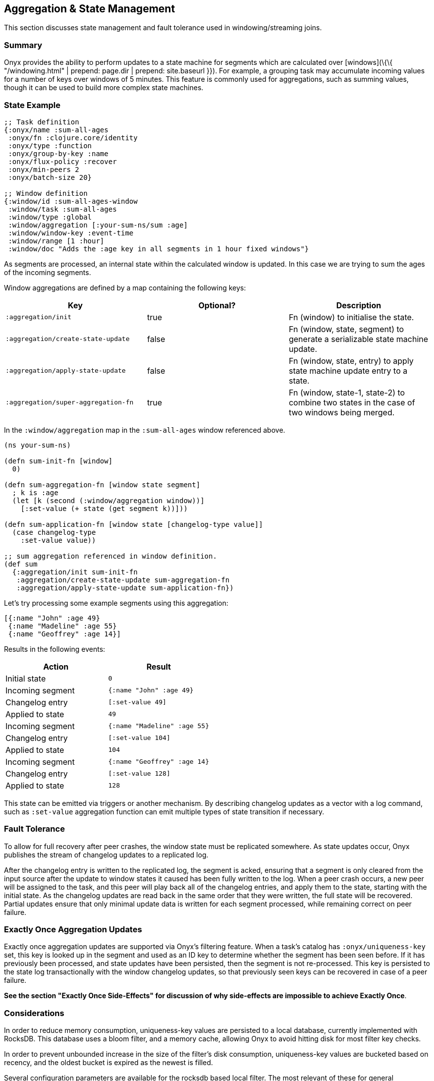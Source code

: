 [[aggregation-state-management]]
== Aggregation & State Management

This section discusses state management and fault tolerance used in
windowing/streaming joins.

[[summary]]
=== Summary

Onyx provides the ability to perform updates to a state machine for
segments which are calculated over [windows](\{\{ "/windowing.html" |
prepend: page.dir | prepend: site.baseurl }}). For example, a grouping
task may accumulate incoming values for a number of keys over windows of
5 minutes. This feature is commonly used for aggregations, such as
summing values, though it can be used to build more complex state
machines.

[[state-example]]
=== State Example

[source,clojure]
----

;; Task definition
{:onyx/name :sum-all-ages
 :onyx/fn :clojure.core/identity
 :onyx/type :function
 :onyx/group-by-key :name
 :onyx/flux-policy :recover
 :onyx/min-peers 2
 :onyx/batch-size 20}

;; Window definition
{:window/id :sum-all-ages-window
 :window/task :sum-all-ages
 :window/type :global
 :window/aggregation [:your-sum-ns/sum :age]
 :window/window-key :event-time
 :window/range [1 :hour]
 :window/doc "Adds the :age key in all segments in 1 hour fixed windows"}
----

As segments are processed, an internal state within the calculated
window is updated. In this case we are trying to sum the ages of the
incoming segments.

Window aggregations are defined by a map containing the following keys:

[cols="3*",options="header"]
|===
|Key |Optional? |Description
|`:aggregation/init`|true |Fn (window) to initialise the state.
|`:aggregation/create-state-update` |false |Fn (window, state, segment) to generate a serializable state machine update.
|`:aggregation/apply-state-update` |false |Fn (window, state, entry) to apply state machine update entry to a state.
|`:aggregation/super-aggregation-fn` |true |Fn (window, state-1, state-2) to combine two states in the case of two windows being merged.
|===

In the `:window/aggregation` map in the `:sum-all-ages` window
referenced above.

[source,clojure]
----
(ns your-sum-ns)

(defn sum-init-fn [window]
  0)

(defn sum-aggregation-fn [window state segment]
  ; k is :age
  (let [k (second (:window/aggregation window))]
    [:set-value (+ state (get segment k))]))

(defn sum-application-fn [window state [changelog-type value]]
  (case changelog-type
    :set-value value))

;; sum aggregation referenced in window definition.
(def sum
  {:aggregation/init sum-init-fn
   :aggregation/create-state-update sum-aggregation-fn
   :aggregation/apply-state-update sum-application-fn})
----

Let's try processing some example segments using this aggregation:

[source,clojure]
----
[{:name "John" :age 49}
 {:name "Madeline" :age 55}
 {:name "Geoffrey" :age 14}]
----

Results in the following events:
[cols="2", options="header"]
|===
| Action | Result
|Initial state |`0`
|Incoming segment |`{:name "John" :age 49}`
|Changelog entry |`[:set-value 49]`
|Applied to state |`49`
| Incoming segment | `{:name "Madeline" :age 55}`
|Changelog entry |`[:set-value 104]`
|Applied to state |`104`
|Incoming segment |`{:name "Geoffrey" :age 14}`
|Changelog entry |`[:set-value 128]`
|Applied to state |`128`
|===

This state can be emitted via triggers or another mechanism. By
describing changelog updates as a vector with a log command, such as
`:set-value` aggregation function can emit multiple types of state
transition if necessary.

[[fault-tolerance]]
=== Fault Tolerance

To allow for full recovery after peer crashes, the window state must be
replicated somewhere. As state updates occur, Onyx publishes the stream
of changelog updates to a replicated log.

After the changelog entry is written to the replicated log, the segment
is acked, ensuring that a segment is only cleared from the input source
after the update to window states it caused has been fully written to
the log. When a peer crash occurs, a new peer will be assigned to the
task, and this peer will play back all of the changelog entries, and
apply them to the state, starting with the initial state. As the
changelog updates are read back in the same order that they were
written, the full state will be recovered. Partial updates ensure that
only minimal update data is written for each segment processed, while
remaining correct on peer failure.

[[exactly-once-aggregation-updates]]
=== Exactly Once Aggregation Updates

Exactly once aggregation updates are supported via Onyx's filtering
feature. When a task's catalog has `:onyx/uniqueness-key` set, this key
is looked up in the segment and used as an ID key to determine whether
the segment has been seen before. If it has previously been processed,
and state updates have been persisted, then the segment is not
re-processed. This key is persisted to the state log transactionally
with the window changelog updates, so that previously seen keys can be
recovered in case of a peer failure.

**See the section "Exactly Once Side-Effects" for discussion of why
side-effects are impossible to achieve Exactly Once**.

[[considerations]]
=== Considerations

In order to reduce memory consumption, uniqueness-key values are
persisted to a local database, currently implemented with RocksDB. This
database uses a bloom filter, and a memory cache, allowing Onyx to avoid
hitting disk for most filter key checks.

In order to prevent unbounded increase in the size of the filter's disk
consumption, uniqueness-key values are bucketed based on recency, and
the oldest bucket is expired as the newest is filled.

Several configuration parameters are available for the rocksdb based
local filter. The most relevant of these for general configuration is
`:onyx.rocksdb.filter/num-ids-per-bucket`, and
`:onyx.rocksdb.num-buckets`, which are the size and the number of
buckets referenced above.

[cols="3", options="header"]
|===
| Parameter | Description | Default

|`:onyx.rocksdb.filter/peer-block-cache-size` |RocksDB block cache size
in bytes. Larger caches reduce the chance that the peer will need to
check for the prescence of a uniqueness key on disk. Defaults to 100MB.
|104857600

|`:onyx.rocksdb.filter/bloom-filter-bits` |Number of bloom filter bits
to use per uniqueness key value |10

|`:onyx.rocksdb.filter/num-ids-per-bucket` |Number of uniqueness key
values that can exist in a RocksDB filter bucket. |10000000

|`:onyx.rocksdb.filter/num-buckets` |Number of rotating filter buckets
to use. Buckets are rotated every
`:onyx.rocksdb.filter/num-ids-per-bucket`, with the oldest bucket being
discarded if num-buckets already exist. |10

|`:onyx.rocksdb.filter/block-size` |RocksDB block size. May worth being
tuned depending on the size of your uniqueness-key values. |4096

|`:onyx.rocksdb.filter/compression` |Whether to use compression in
rocksdb filter. It is recommended that `:none` is used unless your
uniqueness keys are large and compressible. |`:none`

|`:onyx.rocksdb.filter/base-dir` |Temporary directory to persist
uniqueness filtering data. |/tmp/rocksdb_filter
|===

[[exactly-once-side-effects]]
=== Exactly Once Side-Effects

Exactly once _side-effects_ resulting from a segment being processed may
occur, as exactly once side-effects are impossible to achieve. Onyx
guarantees that a window state updates resulting from a segment are
perfomed exactly once, however any side-effects that occur as a result
of the segment being processed cannot be guaranteed to only occur once.

[[bookkeeper-implementation]]
=== BookKeeper Implementation

State update changelog entries are persisted to BookKeeper, a replicated
log server. An embedded BookKeeper server is included with Onyx. You can
either use the embedded or run BookKeeper along side Onyx in a separate
process.

BookKeeper ensures that changelog entries are replicated to multiple
nodes, allowing for the recovery of windowing states upon the crash of a
windowed task task.

By default the the Onyx BookKeeper replication is striped to 3
BookKeeper instances (the quorum), and written to 3 instances (the
ensemble).

[[running-the-embedded-bookkeeper-server]]
=== Running the embedded BookKeeper server

The embedded BookKeeper server can be started via the
`onyx.api/start-env` api call, with an env-config where
`:onyx.bookkeeper/server?` is `true`.

When running on a single node, you may wish to use BookKeeper without
starting the multiple instances of BookKeeper required to meet the
ensemble and quorum requirements. In this case you may start a local
quorum (3) of BookKeeper servers by setting
`:onyx.bookkeeper/local-quorum?` to `true`.

[[embedded-bookkeeper-configuration-parameters]]
Embedded BookKeeper Configuration Parameters

[cols="3",options="header"]
|===

| Parameter | Description | Default

|`:onyx.bookkeeper/server?` |Bool to denote whether to startup a
BookKeeper instance on this node, for use in persisting Onyx state
information. |`false`

|`:onyx.bookkeeper/base-ledger-dir` |Directory to store BookKeeper's
ledger in. It is recommended that this is altered to somewhere fast,
preferably on a different disk to the BookKeeper jou ral
|`/tmp/bookkeeper_ledge`

|`:onyx.bookkeeper/port` |Port to startup this node's BookKeeper
instance on. |`3196`

|`:onyx.bookkeeper/local-quorum-ports` |Ports to use for the local
BookKeeper quorum. |`[3196 3197 3198]`

|`:onyx.bookkeeper/base-journal-dir` |Directory to store BookKeeper's
journal in. It is recommended that this is altered to somewhere fast,
preferably on a different disk to the BookKeeper le der.
|`/tmp/bookkeeper_journal`

|`:onyx.bookkeeper/local-quorum?` |Bool to denote whether to startup a
full quorum of BookKeeper instances on this node. *Important: for TEST
purposes only.* |`false`

|===

[[state-log-compaction]]
=== State Log Compaction

It is recommended that the state changelog is periodically compacted.
When compaction occurs, the current state is written to a new ledger and
all previous ledgers are swapped for the new compacted state ledger.

Compaction can currently only be performed within a task lifecycle for
the windowed task. Be careful to choose the condition (see
`YOUR-CONDITION` in the example below, as compacting too often is likely
expensive. Compacting once every X segments is reasonable good choice of
condition.

[source,clojure]
----
(def compaction-lifecycle
    {:lifecycle/before-batch
     (fn [event lifecycle]
      (when YOUR-CONDITION
        (state-extensions/compact-log (:onyx.core/state-log event) event @(:onyx.core/window-state event)))
      {})})
----

[[bookkeeper-implementation-configuration]]
=== BookKeeper Implementation Configuration

The BookKeeper state log implementation can be configured via the
peer-config. Of particular note, is `:onyx.bookkeeper/ledger-password`
which generally be changed to a more secure default.

[cols="3", options="header"]
|===
| Parameter | Description | Default

| `:onyx.bookkeeper/read-batch-size` | Number of bookkeeper ledger
entries to read at a time when recovering state. Effective batch read of
state entries is write-batch-size * read-batch-si z. | 50

| `:onyx.bookkeeper/ledger-id-written-back-off` | Number of milliseconds
to back off (sleep) after writing BookKeeper ledger id to the replica.
|50

| `:onyx.bookkeeper/ledger-password` | Password to use for Onyx state
persisted to BookKeeper ledgers. Highly recommended this is changed on
cluster wide basis. |INSECUREDEFAULTPASSWORD

| `:onyx.bookkeeper/client-throttle` | Tunable write throttle for
BookKeeper ledgers. |30000

| `:onyx.bookkeeper/write-buffer-size` | Size of the buffer to which
BookKeeper ledger writes are buffered via. |10000

| `:onyx.bookkeeper/client-timeout` | BookKeeper client timeout. |60000

| `:onyx.bookkeeper/write-batch-size` | Number of state persistence
writes to batch into a single BookKeeper ledger entry. |20

| `:onyx.bookkeeper/ledger-quorum-size` | The number of BookKeeper
instances over which entries will be written to. For example, if you
have an ledger-ensemble-size of 3, and a ledger-quorum-s ie of 2, the
first write will be written to server1 and server2, the second write
will be written to server2, and server3, etc. | 3

| `:onyx.bookkeeper/ledger-ensemble-size` | The number of BookKeeper
instances over which entries will be striped. For example, if you have
an ledger-ensemble-size of 3, and a ledger-quorum-size o 2, the first
write will be written to server1 and server2, the second write will be
written to server2, and server3, etc. | 3

| `:onyx.bookkeeper/write-batch-timeout` | Maximum amount of time to
wait while batching BookKeeper writes, before writing the batch to
BookKeeper. In case of a full batch read, timeout will no tbe hit. | 50
|===
